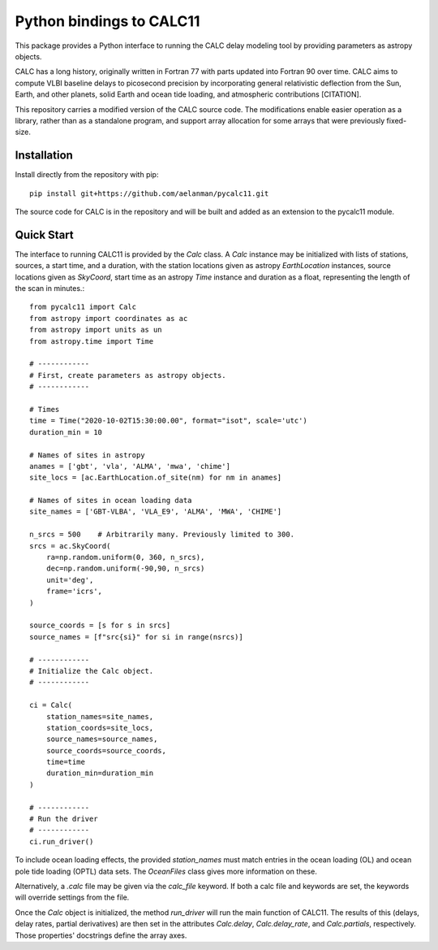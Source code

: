 *************************
Python bindings to CALC11
*************************

This package provides a Python interface to running the CALC delay modeling tool by providing parameters as 
astropy objects.

CALC has a long history, originally written in Fortran 77 with parts updated into Fortran 90 over time. CALC aims to compute
VLBI baseline delays to picosecond precision by incorporating general relativistic deflection from the Sun, Earth, and other planets,
solid Earth and ocean tide loading, and atmospheric contributions [CITATION].

This repository carries a modified version of the CALC source code. The modifications enable easier operation
as a library, rather than as a standalone program, and support array allocation for some arrays that were previously
fixed-size.


Installation
------------

Install directly from the repository with pip::

    pip install git+https://github.com/aelanman/pycalc11.git

The source code for CALC is in the repository and will be built and added as an
extension to the pycalc11 module.

Quick Start
-----------

The interface to running CALC11 is provided by the `Calc` class. A `Calc` instance may be initialized
with lists of stations, sources, a start time, and a duration, with the station locations given as
astropy `EarthLocation` instances, source locations given as `SkyCoord`, start time as an astropy `Time`
instance and duration as a float, representing the length of the scan in minutes.::

    from pycalc11 import Calc
    from astropy import coordinates as ac
    from astropy import units as un
    from astropy.time import Time

    # ------------
    # First, create parameters as astropy objects.
    # ------------

    # Times
    time = Time("2020-10-02T15:30:00.00", format="isot", scale='utc')
    duration_min = 10

    # Names of sites in astropy
    anames = ['gbt', 'vla', 'ALMA', 'mwa', 'chime']
    site_locs = [ac.EarthLocation.of_site(nm) for nm in anames]

    # Names of sites in ocean loading data
    site_names = ['GBT-VLBA', 'VLA_E9', 'ALMA', 'MWA', 'CHIME']

    n_srcs = 500    # Arbitrarily many. Previously limited to 300.
    srcs = ac.SkyCoord(
        ra=np.random.uniform(0, 360, n_srcs),
        dec=np.random.uniform(-90,90, n_srcs)
        unit='deg',
        frame='icrs',
    )

    source_coords = [s for s in srcs]
    source_names = [f"src{si}" for si in range(nsrcs)]

    # ------------
    # Initialize the Calc object.
    # ------------
    
    ci = Calc(
        station_names=site_names,
        station_coords=site_locs,
        source_names=source_names,
        source_coords=source_coords,
        time=time
        duration_min=duration_min
    )

    # ------------
    # Run the driver
    # ------------
    ci.run_driver()


To include ocean loading effects, the provided `station_names` must match entries in the ocean loading (OL) and 
ocean pole tide loading (OPTL) data sets. The `OceanFiles` class gives more information on these.

Alternatively, a `.calc` file may be given via the `calc_file` keyword. If both a calc file and keywords are
set, the keywords will override settings from the file.

Once the `Calc` object is initialized, the method `run_driver` will run the main function of CALC11. The results
of this (delays, delay rates, partial derivatives) are then set in the attributes `Calc.delay`, `Calc.delay_rate`, 
and `Calc.partials`, respectively. Those properties' docstrings define the array axes.
